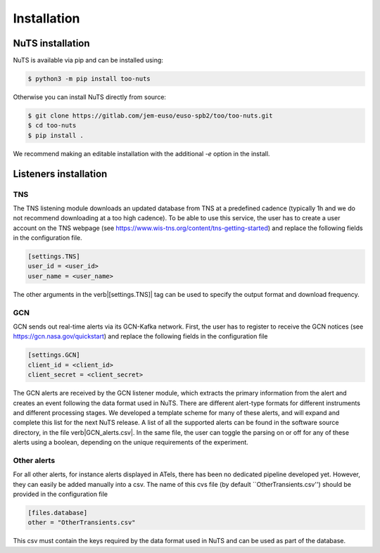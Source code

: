 Installation
============

NuTS installation
-----------------

NuTS is available via pip and can be installed using:

.. code-block:: bash

    $ python3 -m pip install too-nuts

Otherwise you can install NuTS directly from source:

.. code-block:: bash

    $ git clone https://gitlab.com/jem-euso/euso-spb2/too/too-nuts.git
    $ cd too-nuts
    $ pip install .

We recommend making an editable installation with the additional `-e` option in the install.

Listeners installation
----------------------

TNS
~~~

The TNS listening module downloads an updated database from TNS at a predefined cadence (typically 1h and we do not recommend downloading at a too high cadence). To be able to use this service, the user has to create a user account on the TNS webpage (see https://www.wis-tns.org/content/tns-getting-started) and replace the following fields in the configuration file.

.. code-block:: bash

    [settings.TNS]
    user_id = <user_id>
    user_name = <user_name>

The other arguments in the \verb|[settings.TNS]| tag can be used to specify the output format and download frequency.

GCN
~~~

GCN sends out real-time alerts via its GCN-Kafka network. First, the user has to register to receive the GCN notices (see https://gcn.nasa.gov/quickstart) and replace the following fields in the configuration file

.. code-block:: bash

    [settings.GCN]
    client_id = <client_id>
    client_secret = <client_secret>

The GCN alerts are received by the GCN listener module, which extracts the primary information from the alert and creates an event following the data format used in NuTS. There are different alert-type formats for different instruments and different processing stages. We developed a template scheme for many of these alerts, and will expand and complete this list for the next NuTS release. A list of all the supported alerts can be found in the software source directory, in the file \verb|GCN_alerts.csv|. In the same file, the user can toggle the parsing on or off for any of these alerts using a boolean, depending on the unique requirements of the experiment.

Other alerts
~~~~~~~~~~~~

For all other alerts, for instance alerts displayed in ATels, there has been no dedicated pipeline developed yet. However, they can easily be added manually into a csv. The name of this cvs file (by default ``OtherTransients.csv'') should be provided in the configuration file

.. code-block:: bash

    [files.database]
    other = "OtherTransients.csv"

This csv must contain the keys required by the data format used in NuTS and can be used as part of the database.
